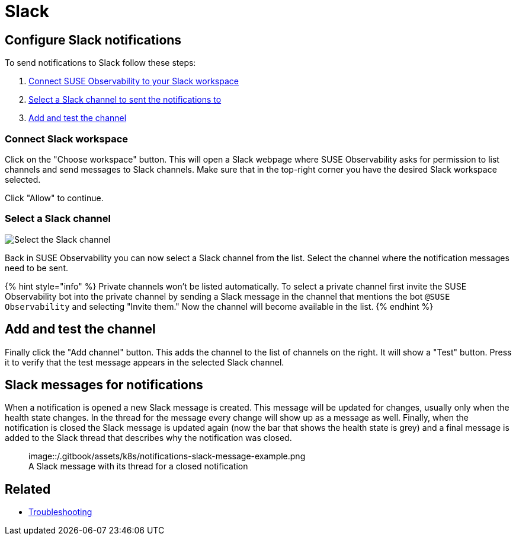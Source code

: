 = Slack
:description: SUSE Observability

== Configure Slack notifications

To send notifications to Slack follow these steps:

. <<connect-slack-workspace,Connect SUSE Observability to your Slack workspace>>
. <<select-a-slack-channel,Select a Slack channel to sent the notifications to>>
. <<add-and-test-the-channel,Add and test the channel>>

=== Connect Slack workspace

Click on the "Choose workspace" button. This will open a Slack webpage where SUSE Observability asks for permission to list channels and send messages to Slack channels. Make sure that in the top-right corner you have the desired Slack workspace selected.

Click "Allow" to continue.

=== Select a Slack channel

image::/.gitbook/assets/k8s/notifications-slack-channel-configuration.png[Select the Slack channel]

Back in SUSE Observability you can now select a Slack channel from the list. Select the channel where the notification messages need to be sent.

{% hint style="info" %}
Private channels won't be listed automatically. To select a private channel first invite the SUSE Observability bot into the private channel by sending a Slack message in the channel that mentions the bot `@SUSE Observability` and selecting "Invite them." Now the channel will become available in the list.
{% endhint %}

== Add and test the channel

Finally click the "Add channel" button. This adds the channel to the list of channels on the right. It will show a "Test" button. Press it to verify that the test message appears in the selected Slack channel.

== Slack messages for notifications

When a notification is opened a new Slack message is created. This message will be updated for changes, usually only when the health state changes. In the thread for the message every change will show up as a message as well. Finally, when the notification is closed the Slack message is updated again (now the bar that shows the health state is grey) and a final message is added to the Slack thread that describes why the notification was closed.+++<figure>+++image::/.gitbook/assets/k8s/notifications-slack-message-example.png[Slack thread example,75%]+++<figcaption>+++A Slack message with its thread for a closed notification+++</figcaption>++++++</figure>+++

== Related

* xref:../troubleshooting.adoc[Troubleshooting]
